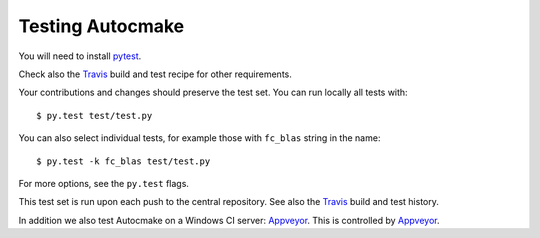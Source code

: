 

Testing Autocmake
=================

You will need to install `pytest <http://pytest.org/>`__.

Check also the `Travis  <https://github.com/scisoft/autocmake/blob/master/.travis.yml>`__
build and test recipe for other requirements.

Your contributions and changes should preserve the test set. You can run locally all tests with::

  $ py.test test/test.py

You can also select individual tests, for example those with ``fc_blas`` string in the name::

  $ py.test -k fc_blas test/test.py

For more options, see the ``py.test`` flags.

This test set is run upon each push to the central repository.
See also the `Travis <https://travis-ci.org/scisoft/autocmake/builds>`__
build and test history.

In addition we also test Autocmake on a Windows CI server: `Appveyor <https://ci.appveyor.com/project/bast/autocmake/history>`__.
This is controlled by `Appveyor <https://github.com/scisoft/autocmake/blob/master/appveyor.yml>`__.

